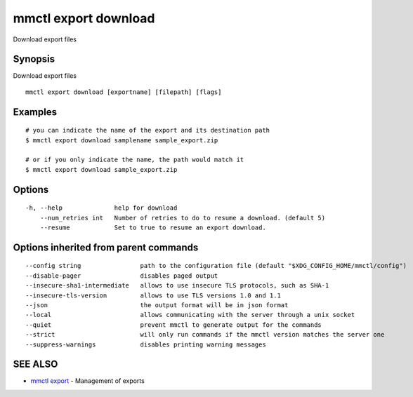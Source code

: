 .. _mmctl_export_download:

mmctl export download
---------------------

Download export files

Synopsis
~~~~~~~~


Download export files

::

  mmctl export download [exportname] [filepath] [flags]

Examples
~~~~~~~~

::

    # you can indicate the name of the export and its destination path
    $ mmctl export download samplename sample_export.zip
    
    # or if you only indicate the name, the path would match it
    $ mmctl export download sample_export.zip

Options
~~~~~~~

::

  -h, --help              help for download
      --num_retries int   Number of retries to do to resume a download. (default 5)
      --resume            Set to true to resume an export download.

Options inherited from parent commands
~~~~~~~~~~~~~~~~~~~~~~~~~~~~~~~~~~~~~~

::

      --config string                path to the configuration file (default "$XDG_CONFIG_HOME/mmctl/config")
      --disable-pager                disables paged output
      --insecure-sha1-intermediate   allows to use insecure TLS protocols, such as SHA-1
      --insecure-tls-version         allows to use TLS versions 1.0 and 1.1
      --json                         the output format will be in json format
      --local                        allows communicating with the server through a unix socket
      --quiet                        prevent mmctl to generate output for the commands
      --strict                       will only run commands if the mmctl version matches the server one
      --suppress-warnings            disables printing warning messages

SEE ALSO
~~~~~~~~

* `mmctl export <mmctl_export.rst>`_ 	 - Management of exports


